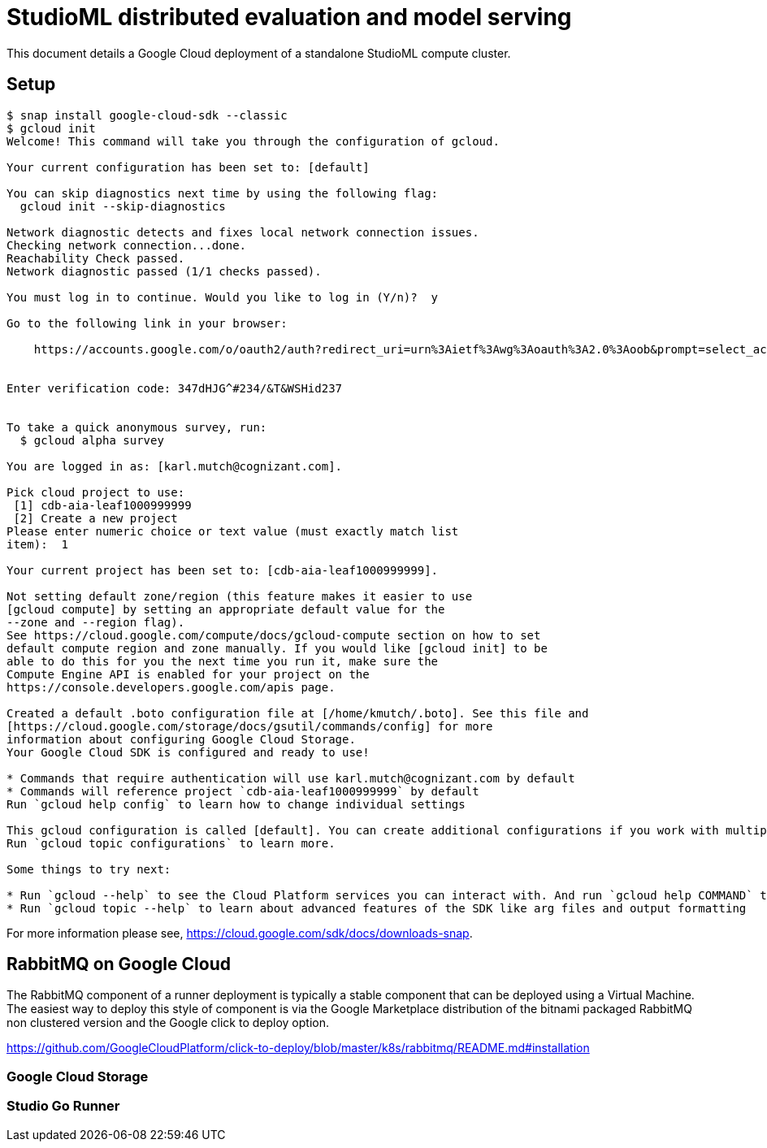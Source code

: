 = StudioML distributed evaluation and model serving
ifdef::env-github[]
:imagesdir:
https://raw.githubusercontent.com/leaf-ai/studio-go-runner/main/docs/artwork
:tip-caption: :bulb:
:note-caption: :information_source:
:important-caption: :heavy_exclamation_mark:
:caution-caption: :fire:
:warning-caption: :warning:
endif::[]
ifndef::env-github[]
:imagesdir: ./
endif::[]

:toc:
:toc-placement!:

This document details a Google Cloud deployment of a standalone StudioML compute cluster.

toc::[]

== Setup

:source-highlighter: coderay

[source,shell]
----
$ snap install google-cloud-sdk --classic
$ gcloud init
Welcome! This command will take you through the configuration of gcloud.

Your current configuration has been set to: [default]

You can skip diagnostics next time by using the following flag:
  gcloud init --skip-diagnostics

Network diagnostic detects and fixes local network connection issues.
Checking network connection...done.
Reachability Check passed.
Network diagnostic passed (1/1 checks passed).

You must log in to continue. Would you like to log in (Y/n)?  y

Go to the following link in your browser:

    https://accounts.google.com/o/oauth2/auth?redirect_uri=urn%3Aietf%3Awg%3Aoauth%3A2.0%3Aoob&prompt=select_account&response_type=code&client_id=999999999.apps.googleusercontent.com&scope=https%3A%2F%2Fwww.googleapis.com%2Fauth%2Fuserinfo.email+https%3A%2F%2Fwww.googleapis.com%2Fauth%2Fcloud-platform+https%3A%2F%2Fwww.googleapis.com%2Fauth%2Fappengine.admin+https%3A%2F%2Fwww.googleapis.com%2Fauth%2Fcompute+https%3A%2F%2Fwww.googleapis.com%2Fauth%2Faccounts.reauth&access_type=offline


Enter verification code: 347dHJG^#234/&T&WSHid237


To take a quick anonymous survey, run:
  $ gcloud alpha survey

You are logged in as: [karl.mutch@cognizant.com].

Pick cloud project to use:
 [1] cdb-aia-leaf1000999999
 [2] Create a new project
Please enter numeric choice or text value (must exactly match list
item):  1

Your current project has been set to: [cdb-aia-leaf1000999999].

Not setting default zone/region (this feature makes it easier to use
[gcloud compute] by setting an appropriate default value for the
--zone and --region flag).
See https://cloud.google.com/compute/docs/gcloud-compute section on how to set
default compute region and zone manually. If you would like [gcloud init] to be
able to do this for you the next time you run it, make sure the
Compute Engine API is enabled for your project on the
https://console.developers.google.com/apis page.

Created a default .boto configuration file at [/home/kmutch/.boto]. See this file and
[https://cloud.google.com/storage/docs/gsutil/commands/config] for more
information about configuring Google Cloud Storage.
Your Google Cloud SDK is configured and ready to use!

* Commands that require authentication will use karl.mutch@cognizant.com by default
* Commands will reference project `cdb-aia-leaf1000999999` by default
Run `gcloud help config` to learn how to change individual settings

This gcloud configuration is called [default]. You can create additional configurations if you work with multiple accounts and/or projects.
Run `gcloud topic configurations` to learn more.

Some things to try next:

* Run `gcloud --help` to see the Cloud Platform services you can interact with. And run `gcloud help COMMAND` to get help on any gcloud command.
* Run `gcloud topic --help` to learn about advanced features of the SDK like arg files and output formatting
----

For more information please see, https://cloud.google.com/sdk/docs/downloads-snap.

== RabbitMQ on Google Cloud

The RabbitMQ component of a runner deployment is typically a stable component that can be deployed using a Virtual Machine.  The easiest way to deploy this style of component is via the Google Marketplace distribution of the bitnami packaged RabbitMQ non clustered version and the Google click to deploy option.


https://github.com/GoogleCloudPlatform/click-to-deploy/blob/master/k8s/rabbitmq/README.md#installation

=== Google Cloud Storage

=== Studio Go Runner


